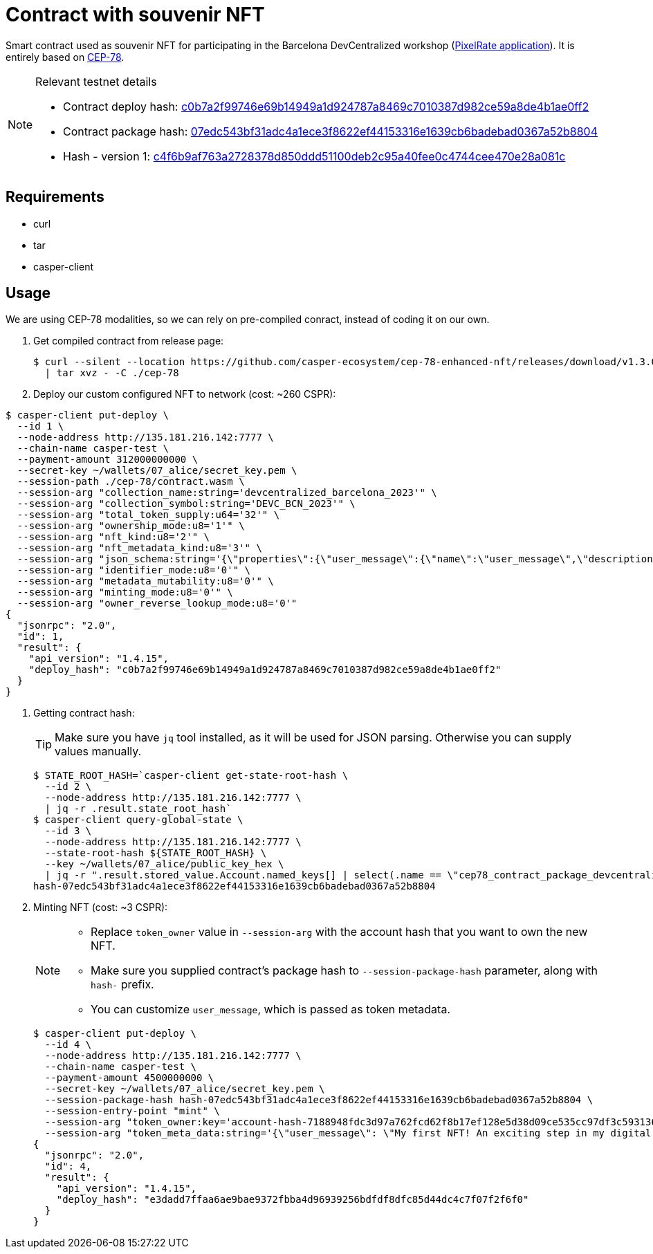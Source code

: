 = Contract with souvenir NFT

Smart contract used as souvenir NFT for participating in the Barcelona DevCentralized workshop (https://github.com/andrzej-casper/pixel-rate[PixelRate application]). It is entirely based on https://github.com/casper-ecosystem/cep-78-enhanced-nft[CEP-78].

[NOTE]
.Relevant testnet details
====
* Contract deploy hash: https://testnet.cspr.live/deploy/c0b7a2f99746e69b14949a1d924787a8469c7010387d982ce59a8de4b1ae0ff2[c0b7a2f99746e69b14949a1d924787a8469c7010387d982ce59a8de4b1ae0ff2]
* Contract package hash: https://testnet.cspr.live/contract-package/07edc543bf31adc4a1ece3f8622ef44153316e1639cb6badebad0367a52b8804[07edc543bf31adc4a1ece3f8622ef44153316e1639cb6badebad0367a52b8804]
* Hash - version 1: https://testnet.cspr.live/contract/c4f6b9af763a2728378d850ddd51100deb2c95a40fee0c4744cee470e28a081c[c4f6b9af763a2728378d850ddd51100deb2c95a40fee0c4744cee470e28a081c]
====

== Requirements

* curl
* tar
* casper-client

== Usage

[INFO]
====
We are using CEP-78 modalities, so we can rely on pre-compiled conract, instead of coding it on our own.
====

. Get compiled contract from release page:
+
[source,bash]
----
$ curl --silent --location https://github.com/casper-ecosystem/cep-78-enhanced-nft/releases/download/v1.3.0/cep-78-wasm.tar.gz \
  | tar xvz - -C ./cep-78
----

. Deploy our custom configured NFT to network (cost: ~260 CSPR):

[source,bash]
----
$ casper-client put-deploy \
  --id 1 \
  --node-address http://135.181.216.142:7777 \
  --chain-name casper-test \
  --payment-amount 312000000000 \
  --secret-key ~/wallets/07_alice/secret_key.pem \
  --session-path ./cep-78/contract.wasm \
  --session-arg "collection_name:string='devcentralized_barcelona_2023'" \
  --session-arg "collection_symbol:string='DEVC_BCN_2023'" \
  --session-arg "total_token_supply:u64='32'" \
  --session-arg "ownership_mode:u8='1'" \
  --session-arg "nft_kind:u8='2'" \
  --session-arg "nft_metadata_kind:u8='3'" \
  --session-arg "json_schema:string='{\"properties\":{\"user_message\":{\"name\":\"user_message\",\"description\":\"A message attached by the user.\",\"required\":true}}}'" \
  --session-arg "identifier_mode:u8='0'" \
  --session-arg "metadata_mutability:u8='0'" \
  --session-arg "minting_mode:u8='0'" \
  --session-arg "owner_reverse_lookup_mode:u8='0'"
{
  "jsonrpc": "2.0",
  "id": 1,
  "result": {
    "api_version": "1.4.15",
    "deploy_hash": "c0b7a2f99746e69b14949a1d924787a8469c7010387d982ce59a8de4b1ae0ff2"
  }
}
----

. Getting contract hash:
+
[TIP]
====
Make sure you have `jq` tool installed, as it will be used for JSON parsing. Otherwise you can supply values manually.
====
+
[source,bash]
----
$ STATE_ROOT_HASH=`casper-client get-state-root-hash \
  --id 2 \
  --node-address http://135.181.216.142:7777 \
  | jq -r .result.state_root_hash`
$ casper-client query-global-state \
  --id 3 \
  --node-address http://135.181.216.142:7777 \
  --state-root-hash ${STATE_ROOT_HASH} \
  --key ~/wallets/07_alice/public_key_hex \
  | jq -r ".result.stored_value.Account.named_keys[] | select(.name == \"cep78_contract_package_devcentralized_barcelona_2023\") | .key"
hash-07edc543bf31adc4a1ece3f8622ef44153316e1639cb6badebad0367a52b8804
----

. Minting NFT (cost: ~3 CSPR):
+
[NOTE]
====
* Replace `token_owner` value in `--session-arg` with the account hash that you want to own the new NFT.
* Make sure you supplied contract's package hash to `--session-package-hash` parameter, along with `hash-` prefix.
* You can customize `user_message`, which is passed as token metadata.
====
+
[source,bash]
----
$ casper-client put-deploy \
  --id 4 \
  --node-address http://135.181.216.142:7777 \
  --chain-name casper-test \
  --payment-amount 4500000000 \
  --secret-key ~/wallets/07_alice/secret_key.pem \
  --session-package-hash hash-07edc543bf31adc4a1ece3f8622ef44153316e1639cb6badebad0367a52b8804 \
  --session-entry-point "mint" \
  --session-arg "token_owner:key='account-hash-7188948fdc3d97a762fcd62f8b17ef128e5d38d09ce535cc97df3c5931369b90'" \
  --session-arg "token_meta_data:string='{\"user_message\": \"My first NFT! An exciting step in my digital journey.\"}'"
{
  "jsonrpc": "2.0",
  "id": 4,
  "result": {
    "api_version": "1.4.15",
    "deploy_hash": "e3dadd7ffaa6ae9bae9372fbba4d96939256bdfdf8dfc85d44dc4c7f07f2f6f0"
  }
}
----
